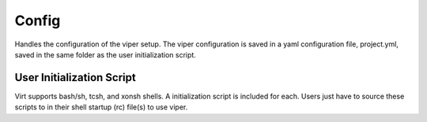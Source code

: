 Config
======

Handles the configuration of the viper setup.  The viper configuration is saved
in a yaml configuration file, project.yml, saved in the same folder as the user
initialization script.

User Initialization Script
--------------------------
Virt supports bash/sh, tcsh, and xonsh shells.  A initialization script is
included for each. Users just have to source these scripts to in their shell
startup (rc) file(s) to use viper.
